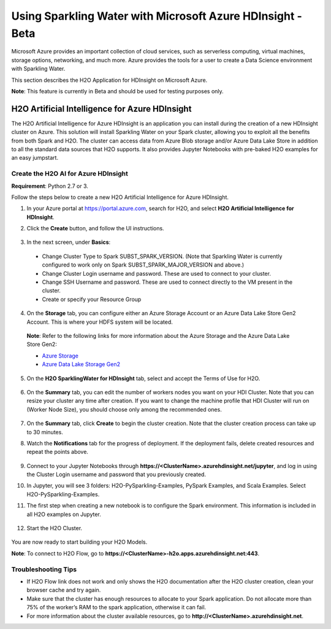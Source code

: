 Using Sparkling Water with Microsoft Azure HDInsight - Beta
------------------------------------------------------------

Microsoft Azure provides an important collection of cloud services, such as serverless computing, virtual machines, storage options, networking, and much more. Azure provides the tools for a user to create a Data Science environment with Sparkling Water.

This section describes the H2O Application for HDInsight on Microsoft Azure.

**Note**: This feature is currently in Beta and should be used for testing purposes only.

H2O Artificial Intelligence for Azure HDInsight
~~~~~~~~~~~~~~~~~~~~~~~~~~~~~~~~~~~~~~~~~~~~~~~

The H2O Artificial Intelligence for Azure HDInsight is an application you can install during the creation of a new HDInsight cluster on Azure. This solution will install Sparkling Water on your Spark cluster, allowing you to exploit all the benefits from both Spark and H2O. The cluster can access data from Azure Blob storage and/or Azure Data Lake Store in addition to all the standard data sources that H2O supports. It also provides Jupyter Notebooks with pre-baked H2O examples for an easy jumpstart.

Create the H2O AI for Azure HDInsight
'''''''''''''''''''''''''''''''''''''

**Requirement**: Python 2.7 or 3.

Follow the steps below to create a new H2O Artificial Intelligence for Azure HDInsight.

1. In your Azure portal at `https://portal.azure.com <https://portal.azure.com>`__, search for H2O, and select **H2O Artificial Intelligence for HDInsight**.

2. Click the **Create** button, and follow the UI instructions.

   .. figure:: ../images/azure_select_h2o_hdinsight.png
      :alt: Select H2O Artificial Intelligence for HDInsight

3. In the next screen, under **Basics**:

  - Change Cluster Type to Spark SUBST_SPARK_VERSION. (Note that Sparkling Water is currently configured to work only on Spark SUBST_SPARK_MAJOR_VERSION and above.)
  - Change Cluster Login username and password. These are used to connect to your cluster.
  - Change SSH Username and password. These are used to connect directly to the VM present in the cluster.
  - Create or specify your Resource Group

4. On the **Storage** tab, you can configure either an Azure Storage Account or an Azure Data Lake Store Gen2 Account. This is where your HDFS system will be located.

  **Note**: Refer to the following links for more information about the Azure Storage and the Azure Data Lake Store Gen2:

  - `Azure Storage <https://docs.microsoft.com/en-us/azure/hdinsight/hdinsight-hadoop-use-blob-storage>`__
  - `Azure Data Lake Storage Gen2 <https://docs.microsoft.com/en-us/azure/hdinsight/hdinsight-hadoop-use-data-lake-storage-gen2>`__

5. On the **H2O SparklingWater for HDInsight** tab, select and accept the Terms of Use for H2O.

   .. figure:: ../images/azure_terms_of_use.png
      :alt: Terms of Use for H2O

6. On the **Summary** tab, you can edit the number of workers nodes you want on your HDI Cluster. Note that you can resize your cluster any time after creation.
   If you want to change the machine profile that HDI Cluster will run on (Worker Node Size), you should choose only among the recommended ones.

   .. figure:: ../images/azure_recommended_machines.png
      :alt: Worker Node Size Dialog

7. On the **Summary** tab, click **Create** to begin the cluster creation. Note that the cluster creation process can take up to 30 minutes.

8. Watch the **Notifications** tab for the progress of deployment. If the deployment fails, delete created resources and repeat the points above.

   .. figure:: ../images/azure_failed_deployment.png
      :alt: Azure Failed Deployment

9. Connect to your Jupyter Notebooks through
   **https://<ClusterName>.azurehdinsight.net/jupyter**, and log in using the Cluster Login username and password that you previously created.

10. In Jupyter, you will see 3 folders: H2O-PySparkling-Examples, PySpark Examples, and Scala Examples. Select H2O-PySparkling-Examples.

11. The first step when creating a new notebook is to configure the Spark environment. This information is included in all H2O examples on Jupyter.

   .. figure:: ../images/azure_configure_spark_env.png
      :alt: Configure a Spark environment

12. Start the H2O Cluster.

   .. figure:: ../images/azure_start_h2o.png
      :alt: Start the H2O Cluster

You are now ready to start building your H2O Models.

**Note**: To connect to H2O Flow, go to **https://<ClusterName>-h2o.apps.azurehdinsight.net:443**.

Troubleshooting Tips
''''''''''''''''''''

- If H2O Flow link does not work and only shows the H2O documentation after the H2O cluster creation, clean your browser cache and try again.
- Make sure that the cluster has enough resources to allocate to your Spark application. Do not allocate more than 75% of the worker’s RAM to the spark application, otherwise it can fail.
- For more information about the cluster available resources, go to **http://<ClusterName>.azurehdinsight.net**.

